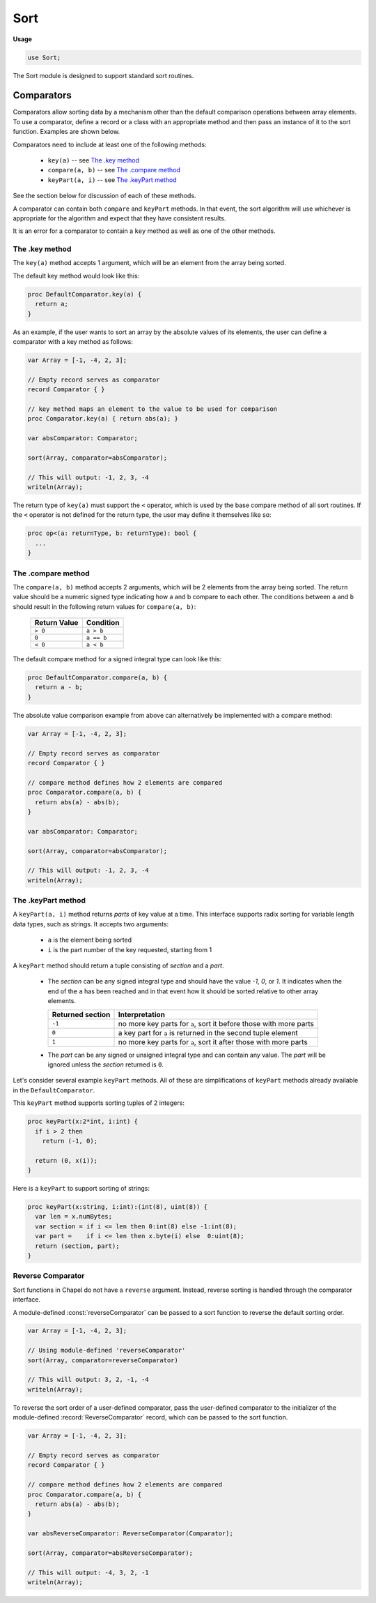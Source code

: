 .. default-domain:: chpl

.. module:: Sort
   :synopsis: The Sort module is designed to support standard sort routines.

Sort
====
**Usage**

.. code-block:: chapel

   use Sort;



The Sort module is designed to support standard sort routines.

.. _comparators:

Comparators
-----------

Comparators allow sorting data by a mechanism other than the
default comparison operations between array elements. To use a comparator,
define a record or a class with an appropriate method and then pass
an instance of it to the sort function. Examples are shown below.

Comparators need to include at least one of the following methods:

 * ``key(a)``  -- see `The .key method`_
 * ``compare(a, b)``  -- see `The .compare method`_
 * ``keyPart(a, i)`` -- see `The .keyPart method`_

See the section below for discussion of each of these methods.

A comparator can contain both ``compare`` and ``keyPart`` methods. In that
event, the sort algorithm will use whichever is appropriate for the algorithm
and expect that they have consistent results.

It is an error for a comparator to contain a ``key`` method as well as one of
the other methods.

The .key method
~~~~~~~~~~~~~~~

The ``key(a)`` method accepts 1 argument, which will be an element from the
array being sorted.

The default key method would look like this:

.. code-block:: chapel

  proc DefaultComparator.key(a) {
    return a;
  }


As an example, if the user wants to sort an array by the absolute values of its
elements, the user can define a comparator with a key method as follows:

.. code-block:: chapel

  var Array = [-1, -4, 2, 3];

  // Empty record serves as comparator
  record Comparator { }

  // key method maps an element to the value to be used for comparison
  proc Comparator.key(a) { return abs(a); }

  var absComparator: Comparator;

  sort(Array, comparator=absComparator);

  // This will output: -1, 2, 3, -4
  writeln(Array);

The return type of ``key(a)`` must support the ``<``
operator, which is used by the base compare method of all sort routines. If the
``<`` operator is not defined for the return type, the user may define it
themselves like so:

.. code-block:: chapel

  proc op<(a: returnType, b: returnType): bool {
    ...
  }


The .compare method
~~~~~~~~~~~~~~~~~~~

The ``compare(a, b)`` method accepts 2 arguments, which will be 2 elements from
the array being sorted. The return value should be a numeric signed type
indicating how a and b compare to each other. The conditions between ``a`` and
``b`` should result in the following return values for ``compare(a, b)``:

  ============ ==========
  Return Value Condition
  ============ ==========
  ``> 0``      ``a > b``
  ``0``        ``a == b``
  ``< 0``      ``a < b``
  ============ ==========

The default compare method for a signed integral type can look like this:

.. code-block:: chapel

    proc DefaultComparator.compare(a, b) {
      return a - b;
    }


The absolute value comparison example from above can alternatively be
implemented with a compare method:

.. code-block:: chapel

  var Array = [-1, -4, 2, 3];

  // Empty record serves as comparator
  record Comparator { }

  // compare method defines how 2 elements are compared
  proc Comparator.compare(a, b) {
    return abs(a) - abs(b);
  }

  var absComparator: Comparator;

  sort(Array, comparator=absComparator);

  // This will output: -1, 2, 3, -4
  writeln(Array);

The .keyPart method
~~~~~~~~~~~~~~~~~~~

A ``keyPart(a, i)`` method returns *parts* of key value at a time. This
interface supports radix sorting for variable length data types, such as
strings. It accepts two arguments:

 * ``a`` is the element being sorted
 * ``i`` is the part number of the key requested, starting from 1

A ``keyPart`` method should return a tuple consisting of *section* and a *part*.

 * The *section* can be any signed integral type and should have the value `-1`,
   `0`, or `1`. It indicates when the end of the ``a`` has been reached
   and in that event how it should be sorted relative to other array elements.

   ================ ====================================
   Returned section Interpretation
   ================ ====================================
   ``-1``           no more key parts for ``a``,
                    sort it before those with more parts

   ``0``            a key part for ``a`` is returned in
                    the second tuple element

   ``1``            no more key parts for ``a``,
                    sort it after those with more parts
   ================ ====================================

 * The *part* can be any signed or unsigned integral type and can contain any
   value. The *part* will be ignored unless the *section* returned is ``0``.


Let's consider several example ``keyPart`` methods. All of these are
simplifications of ``keyPart`` methods already available in the
``DefaultComparator``.

This ``keyPart`` method supports sorting tuples of 2 integers:

.. code-block:: chapel

  proc keyPart(x:2*int, i:int) {
    if i > 2 then
      return (-1, 0);

    return (0, x(i));
  }


Here is a ``keyPart`` to support sorting of strings:

.. code-block:: chapel

  proc keyPart(x:string, i:int):(int(8), uint(8)) {
    var len = x.numBytes;
    var section = if i <= len then 0:int(8) else -1:int(8);
    var part =    if i <= len then x.byte(i) else  0:uint(8);
    return (section, part);
  }


.. _reverse-comparator:

Reverse Comparator
~~~~~~~~~~~~~~~~~~

Sort functions in Chapel do not have a ``reverse`` argument. Instead, reverse
sorting is handled through the comparator interface.

A module-defined :const:`reverseComparator` can be passed to a sort function to
reverse the default sorting order.

.. code-block:: chapel

  var Array = [-1, -4, 2, 3];

  // Using module-defined 'reverseComparator'
  sort(Array, comparator=reverseComparator)

  // This will output: 3, 2, -1, -4
  writeln(Array);


To reverse the sort order of a user-defined comparator, pass the user-defined
comparator to the initializer of the module-defined
:record:`ReverseComparator` record, which can be passed to the sort function.

.. code-block:: chapel

  var Array = [-1, -4, 2, 3];

  // Empty record serves as comparator
  record Comparator { }

  // compare method defines how 2 elements are compared
  proc Comparator.compare(a, b) {
    return abs(a) - abs(b);
  }

  var absReverseComparator: ReverseComparator(Comparator);

  sort(Array, comparator=absReverseComparator);

  // This will output: -4, 3, 2, -1
  writeln(Array);

 

.. data:: const defaultComparator: DefaultComparator

   
   Instance of :record:`DefaultComparator` used as default ``comparator=``
   argument when no comparator is passed to a sort function

.. data:: const reverseComparator: ReverseComparator(DefaultComparator)

   
   Instance of :record:`ReverseComparator`. Pass this as the ``comparator=``
   argument of a sort function to reverse the sort order.
   

.. function:: proc sort(Data: [?Dom] ?eltType, comparator: ?rec = defaultComparator)

.. function:: proc isSorted(Data: [?Dom] ?eltType, comparator: ?rec = defaultComparator): bool

   
   Check if array `Data` is in sorted order
   
   :arg Data: The array to verify
   :type Data: [] `eltType`
   :arg comparator: :ref:`Comparator <comparators>` record that defines how the
      data is sorted.
   :returns: ``true`` if array is sorted
   :rtype: `bool`
   

.. iterfunction:: iter sorted(x, comparator: ?rec = defaultComparator)

   
   Yield the elements of argument `x` in sorted order, using sort
   algorithm.
   
   .. note:
   
      This is currently implemented as a serial iterator, but will eventually
      support parallel iteration.
   
   :arg x: An iterable value to be sorted and yielded element by element
   :type x: `iterable`
   :arg comparator: :ref:`Comparator <comparators>` record that defines how the
      data is sorted.
   
   :yields: The elements of x in sorted order
   :ytype: x's element type
   
   

.. record:: DefaultComparator

   Default comparator used in sort functions.


   .. method:: proc compare(a, b)

      
      Default compare method used in sort functions.
      Uses the `<` operator to compute the ordering between ``a`` and ``b``.
      See also `The .compare method`_.
      
      :returns: 1 if ``b < a``
      :returns: 0 if ``a == b``
      :returns: -1 if ``a < b``
      

   .. method:: proc keyPart(x: integral, i: int): (int(8), x.type )

      
      Default ``keyPart`` method for integral values.
      See also `The .keyPart method`_.
      
      :arg x: the `int` or `uint` of any size to sort
      :arg i: the part number requested
      
      :returns: ``(0, x)`` if ``i==0``, or ``(-1, x)`` otherwise
      

   .. method:: proc keyPart(x: chpl_anyreal, i: int): (int(8), uint(numBits(x.type )))

      
      Default ``keyPart`` method for `real` values.
      See also `The .keyPart method`_.
      
      :arg x: the `real` of any width to sort
      :arg i: the part number requested
      
      :returns: ``(0, u)`` if ``i==0``, or ``(-1, u)`` otherwise,
                where `u` is a `uint` storing the bits of the `real`
                but with some transformations applied to produce the
                correct sort order.
      

   .. method:: proc keyPart(x: chpl_anyimag, i: int): (int(8), uint(numBits(x.type )))

      
      Default ``keyPart`` method for `imag` values.
      See also `The .keyPart method`_.
      
      This method works by calling keyPart with the corresponding `real` value.
      

   .. method:: proc keyPart(x: _tuple, i: int)

      
      Default ``keyPart`` method for tuples of `int`, `uint`, `real`, or `imag`
      values.
      See also `The .keyPart method`_.
      
      :arg x: homogeneous tuple of the numeric type (of any bit width) to sort
      :arg i: the part number requested
      
      :returns: For `int` and `uint`, returns
                ``(0, x(i))`` if ``i <= x.size``, or ``(-1, 0)`` otherwise.
                For `real` and `imag`, uses ``keyPart`` to find the `uint`
                to provide the sorting order.
      

   .. method:: proc keyPart(x: string, i: int): (int(8), uint(8))

      
      Default ``keyPart`` method for sorting strings.
      See also `The .keyPart method`_.
      
      .. note::
        Currently assumes that the string is local.
      
      :arg x: the string to sort
      :arg i: the part number requested
      
      :returns: ``(0, byte i of string)`` or ``(-1, 0)`` if ``i > x.size``
      

   .. method:: proc keyPart(x: c_string, i: int): (int(8), uint(8))

      
      Default ``keyPart`` method for sorting `c_string`.
      See also `The .keyPart method`_.
      
      :arg x: the `c_string` to sort
      :arg i: the part number requested
      
      :returns: ``(0, byte i of string)`` or ``(-1, 0)`` if byte ``i`` is ``0``
      

.. record:: ReverseComparator

   Reverse comparator built from another comparator.


   .. attribute:: var comparator

      Generic comparator defined in initializer.

   .. method:: proc init()

      
      Initializer - builds a comparator with a compare method that
      reverses the sort order of the default comparator.
      

   .. method:: proc init(comparator)

      
      Initializer - builds a comparator with a compare method that
      reverses the sort order of the argument-provided comparator.
      
      :arg comparator: :ref:`Comparator <comparators>` record that defines how the
         data is sorted.
      
      

   .. method:: proc keyPart(a, i)

      
      Reverses ``comparator.keyPart``. See also `The .keyPart method`_.
      

   .. method:: proc compare(a, b)

      
      Reverses ``comparator.compare``. See also `The .compare method`_.
      

